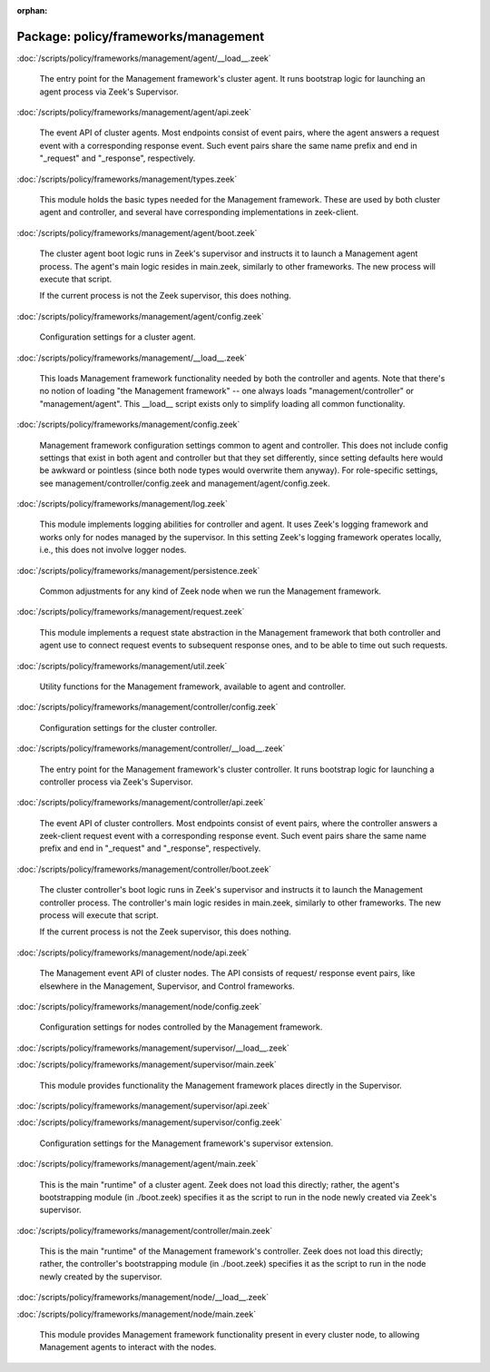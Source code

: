 :orphan:

Package: policy/frameworks/management
=====================================


:doc:`/scripts/policy/frameworks/management/agent/__load__.zeek`

   The entry point for the Management framework's cluster agent. It runs
   bootstrap logic for launching an agent process via Zeek's Supervisor.

:doc:`/scripts/policy/frameworks/management/agent/api.zeek`

   The event API of cluster agents. Most endpoints consist of event pairs,
   where the agent answers a request event with a corresponding response
   event. Such event pairs share the same name prefix and end in "_request" and
   "_response", respectively.

:doc:`/scripts/policy/frameworks/management/types.zeek`

   This module holds the basic types needed for the Management framework. These
   are used by both cluster agent and controller, and several have corresponding
   implementations in zeek-client.

:doc:`/scripts/policy/frameworks/management/agent/boot.zeek`

   The cluster agent boot logic runs in Zeek's supervisor and instructs it to
   launch a Management agent process. The agent's main logic resides in main.zeek,
   similarly to other frameworks. The new process will execute that script.
   
   If the current process is not the Zeek supervisor, this does nothing.

:doc:`/scripts/policy/frameworks/management/agent/config.zeek`

   Configuration settings for a cluster agent.

:doc:`/scripts/policy/frameworks/management/__load__.zeek`

   This loads Management framework functionality needed by both the controller
   and agents. Note that there's no notion of loading "the Management
   framework" -- one always loads "management/controller" or
   "management/agent". This __load__ script exists only to simplify loading all
   common functionality.

:doc:`/scripts/policy/frameworks/management/config.zeek`

   Management framework configuration settings common to agent and controller.
   This does not include config settings that exist in both agent and
   controller but that they set differently, since setting defaults here would
   be awkward or pointless (since both node types would overwrite them
   anyway). For role-specific settings, see management/controller/config.zeek
   and management/agent/config.zeek.

:doc:`/scripts/policy/frameworks/management/log.zeek`

   This module implements logging abilities for controller and agent. It uses
   Zeek's logging framework and works only for nodes managed by the
   supervisor. In this setting Zeek's logging framework operates locally, i.e.,
   this does not involve logger nodes.

:doc:`/scripts/policy/frameworks/management/persistence.zeek`

   Common adjustments for any kind of Zeek node when we run the Management
   framework.

:doc:`/scripts/policy/frameworks/management/request.zeek`

   This module implements a request state abstraction in the Management
   framework that both controller and agent use to connect request events to
   subsequent response ones, and to be able to time out such requests.

:doc:`/scripts/policy/frameworks/management/util.zeek`

   Utility functions for the Management framework, available to agent
   and controller.

:doc:`/scripts/policy/frameworks/management/controller/config.zeek`

   Configuration settings for the cluster controller.

:doc:`/scripts/policy/frameworks/management/controller/__load__.zeek`

   The entry point for the Management framework's cluster controller. It runs
   bootstrap logic for launching a controller process via Zeek's Supervisor.

:doc:`/scripts/policy/frameworks/management/controller/api.zeek`

   The event API of cluster controllers. Most endpoints consist of event pairs,
   where the controller answers a zeek-client request event with a
   corresponding response event. Such event pairs share the same name prefix
   and end in "_request" and "_response", respectively.

:doc:`/scripts/policy/frameworks/management/controller/boot.zeek`

   The cluster controller's boot logic runs in Zeek's supervisor and instructs
   it to launch the Management controller process. The controller's main logic
   resides in main.zeek, similarly to other frameworks. The new process will
   execute that script.
   
   If the current process is not the Zeek supervisor, this does nothing.

:doc:`/scripts/policy/frameworks/management/node/api.zeek`

   The Management event API of cluster nodes. The API consists of request/
   response event pairs, like elsewhere in the Management, Supervisor, and
   Control frameworks.

:doc:`/scripts/policy/frameworks/management/node/config.zeek`

   Configuration settings for nodes controlled by the Management framework.

:doc:`/scripts/policy/frameworks/management/supervisor/__load__.zeek`


:doc:`/scripts/policy/frameworks/management/supervisor/main.zeek`

   This module provides functionality the Management framework places directly
   in the Supervisor.

:doc:`/scripts/policy/frameworks/management/supervisor/api.zeek`


:doc:`/scripts/policy/frameworks/management/supervisor/config.zeek`

   Configuration settings for the Management framework's supervisor extension.

:doc:`/scripts/policy/frameworks/management/agent/main.zeek`

   This is the main "runtime" of a cluster agent. Zeek does not load this
   directly; rather, the agent's bootstrapping module (in ./boot.zeek)
   specifies it as the script to run in the node newly created via Zeek's
   supervisor.

:doc:`/scripts/policy/frameworks/management/controller/main.zeek`

   This is the main "runtime" of the Management framework's controller. Zeek
   does not load this directly; rather, the controller's bootstrapping module
   (in ./boot.zeek) specifies it as the script to run in the node newly created
   by the supervisor.

:doc:`/scripts/policy/frameworks/management/node/__load__.zeek`


:doc:`/scripts/policy/frameworks/management/node/main.zeek`

   This module provides Management framework functionality present in every
   cluster node, to allowing Management agents to interact with the nodes.

